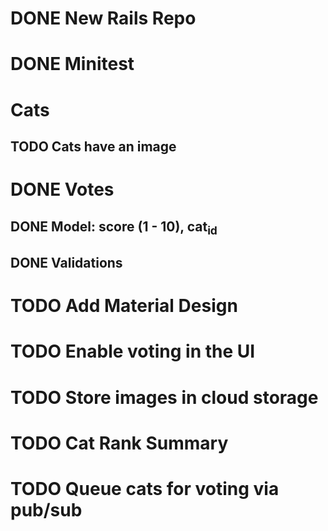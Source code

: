 * DONE New Rails Repo
* DONE Minitest
* Cats
** TODO Cats have an image
* DONE Votes 
** DONE Model: score (1 - 10), cat_id
** DONE Validations
* TODO Add Material Design
* TODO Enable voting in the UI
* TODO Store images in cloud storage 
* TODO Cat Rank Summary
* TODO Queue cats for voting via pub/sub

